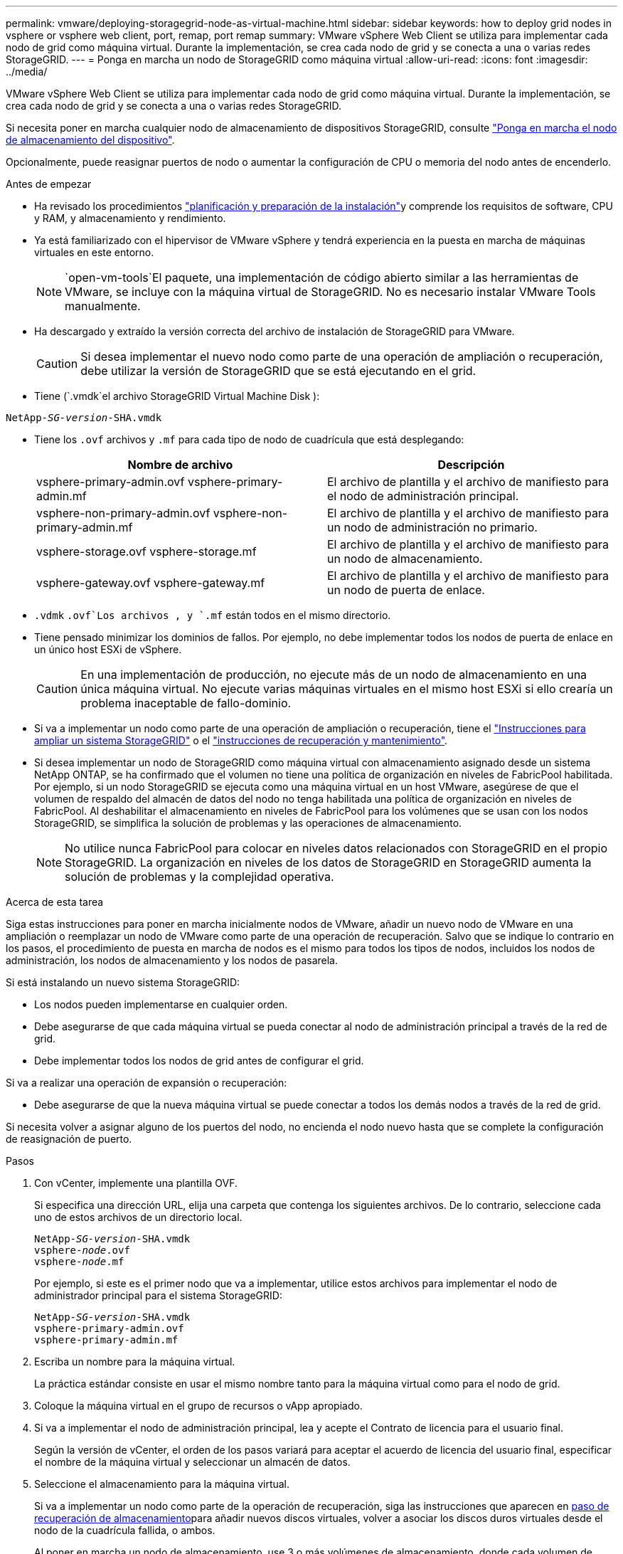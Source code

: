 ---
permalink: vmware/deploying-storagegrid-node-as-virtual-machine.html 
sidebar: sidebar 
keywords: how to deploy grid nodes in vsphere or vsphere web client, port, remap, port remap 
summary: VMware vSphere Web Client se utiliza para implementar cada nodo de grid como máquina virtual. Durante la implementación, se crea cada nodo de grid y se conecta a una o varias redes StorageGRID. 
---
= Ponga en marcha un nodo de StorageGRID como máquina virtual
:allow-uri-read: 
:icons: font
:imagesdir: ../media/


[role="lead"]
VMware vSphere Web Client se utiliza para implementar cada nodo de grid como máquina virtual. Durante la implementación, se crea cada nodo de grid y se conecta a una o varias redes StorageGRID.

Si necesita poner en marcha cualquier nodo de almacenamiento de dispositivos StorageGRID, consulte https://docs.netapp.com/us-en/storagegrid-appliances/installconfig/deploying-appliance-storage-node.html["Ponga en marcha el nodo de almacenamiento del dispositivo"^].

Opcionalmente, puede reasignar puertos de nodo o aumentar la configuración de CPU o memoria del nodo antes de encenderlo.

.Antes de empezar
* Ha revisado los procedimientos link:index.html["planificación y preparación de la instalación"]y comprende los requisitos de software, CPU y RAM, y almacenamiento y rendimiento.
* Ya está familiarizado con el hipervisor de VMware vSphere y tendrá experiencia en la puesta en marcha de máquinas virtuales en este entorno.
+

NOTE:  `open-vm-tools`El paquete, una implementación de código abierto similar a las herramientas de VMware, se incluye con la máquina virtual de StorageGRID. No es necesario instalar VMware Tools manualmente.

* Ha descargado y extraído la versión correcta del archivo de instalación de StorageGRID para VMware.
+

CAUTION: Si desea implementar el nuevo nodo como parte de una operación de ampliación o recuperación, debe utilizar la versión de StorageGRID que se está ejecutando en el grid.

* Tiene (`.vmdk`el archivo StorageGRID Virtual Machine Disk ):


[listing, subs="specialcharacters,quotes"]
----
NetApp-_SG-version_-SHA.vmdk
----
* Tiene los `.ovf` archivos y `.mf` para cada tipo de nodo de cuadrícula que está desplegando:
+
[cols="1a,1a"]
|===
| Nombre de archivo | Descripción 


| vsphere-primary-admin.ovf vsphere-primary-admin.mf  a| 
El archivo de plantilla y el archivo de manifiesto para el nodo de administración principal.



| vsphere-non-primary-admin.ovf vsphere-non-primary-admin.mf  a| 
El archivo de plantilla y el archivo de manifiesto para un nodo de administración no primario.



| vsphere-storage.ovf vsphere-storage.mf  a| 
El archivo de plantilla y el archivo de manifiesto para un nodo de almacenamiento.



| vsphere-gateway.ovf vsphere-gateway.mf  a| 
El archivo de plantilla y el archivo de manifiesto para un nodo de puerta de enlace.

|===
*  `.vdmk` `.ovf`Los archivos , y `.mf` están todos en el mismo directorio.
* Tiene pensado minimizar los dominios de fallos. Por ejemplo, no debe implementar todos los nodos de puerta de enlace en un único host ESXi de vSphere.
+

CAUTION: En una implementación de producción, no ejecute más de un nodo de almacenamiento en una única máquina virtual. No ejecute varias máquinas virtuales en el mismo host ESXi si ello crearía un problema inaceptable de fallo-dominio.

* Si va a implementar un nodo como parte de una operación de ampliación o recuperación, tiene el link:../expand/index.html["Instrucciones para ampliar un sistema StorageGRID"] o el link:../maintain/index.html["instrucciones de recuperación y mantenimiento"].
* Si desea implementar un nodo de StorageGRID como máquina virtual con almacenamiento asignado desde un sistema NetApp ONTAP, se ha confirmado que el volumen no tiene una política de organización en niveles de FabricPool habilitada. Por ejemplo, si un nodo StorageGRID se ejecuta como una máquina virtual en un host VMware, asegúrese de que el volumen de respaldo del almacén de datos del nodo no tenga habilitada una política de organización en niveles de FabricPool. Al deshabilitar el almacenamiento en niveles de FabricPool para los volúmenes que se usan con los nodos StorageGRID, se simplifica la solución de problemas y las operaciones de almacenamiento.
+

NOTE: No utilice nunca FabricPool para colocar en niveles datos relacionados con StorageGRID en el propio StorageGRID. La organización en niveles de los datos de StorageGRID en StorageGRID aumenta la solución de problemas y la complejidad operativa.



.Acerca de esta tarea
Siga estas instrucciones para poner en marcha inicialmente nodos de VMware, añadir un nuevo nodo de VMware en una ampliación o reemplazar un nodo de VMware como parte de una operación de recuperación. Salvo que se indique lo contrario en los pasos, el procedimiento de puesta en marcha de nodos es el mismo para todos los tipos de nodos, incluidos los nodos de administración, los nodos de almacenamiento y los nodos de pasarela.

Si está instalando un nuevo sistema StorageGRID:

* Los nodos pueden implementarse en cualquier orden.
* Debe asegurarse de que cada máquina virtual se pueda conectar al nodo de administración principal a través de la red de grid.
* Debe implementar todos los nodos de grid antes de configurar el grid.


Si va a realizar una operación de expansión o recuperación:

* Debe asegurarse de que la nueva máquina virtual se puede conectar a todos los demás nodos a través de la red de grid.


Si necesita volver a asignar alguno de los puertos del nodo, no encienda el nodo nuevo hasta que se complete la configuración de reasignación de puerto.

.Pasos
. Con vCenter, implemente una plantilla OVF.
+
Si especifica una dirección URL, elija una carpeta que contenga los siguientes archivos. De lo contrario, seleccione cada uno de estos archivos de un directorio local.

+
[listing, subs="specialcharacters,quotes"]
----
NetApp-_SG-version_-SHA.vmdk
vsphere-_node_.ovf
vsphere-_node_.mf
----
+
Por ejemplo, si este es el primer nodo que va a implementar, utilice estos archivos para implementar el nodo de administrador principal para el sistema StorageGRID:

+
[listing, subs="specialcharacters,quotes"]
----
NetApp-_SG-version_-SHA.vmdk
vsphere-primary-admin.ovf
vsphere-primary-admin.mf
----
. Escriba un nombre para la máquina virtual.
+
La práctica estándar consiste en usar el mismo nombre tanto para la máquina virtual como para el nodo de grid.

. Coloque la máquina virtual en el grupo de recursos o vApp apropiado.
. Si va a implementar el nodo de administración principal, lea y acepte el Contrato de licencia para el usuario final.
+
Según la versión de vCenter, el orden de los pasos variará para aceptar el acuerdo de licencia del usuario final, especificar el nombre de la máquina virtual y seleccionar un almacén de datos.

. Seleccione el almacenamiento para la máquina virtual.
+
Si va a implementar un nodo como parte de la operación de recuperación, siga las instrucciones que aparecen en <<step_recovery_storage,paso de recuperación de almacenamiento>>para añadir nuevos discos virtuales, volver a asociar los discos duros virtuales desde el nodo de la cuadrícula fallida, o ambos.

+
Al poner en marcha un nodo de almacenamiento, use 3 o más volúmenes de almacenamiento, donde cada volumen de almacenamiento es de 4 TB o más. Debe asignar al menos 4 TB al volumen 0.

+

NOTE: El archivo .ovf del nodo de almacenamiento define varios VMDK para el almacenamiento. A menos que estos VMDK cumplan con sus requisitos de almacenamiento, debe quitarlos y asignar los VMDK o RDM apropiados para el almacenamiento antes de encender el nodo. Los VMDK se utilizan más comúnmente en los entornos de VMware y son más fáciles de gestionar, mientras que RDM puede proporcionar un mejor rendimiento a las cargas de trabajo que utilizan tamaños de objeto más grandes (por ejemplo, mayores de 100 MB).

+

NOTE: Algunas instalaciones de StorageGRID pueden utilizar volúmenes de almacenamiento más grandes y activos que las cargas de trabajo virtualizadas típicas. Es posible que deba ajustar algunos parámetros del hipervisor, `MaxAddressableSpaceTB` como , para lograr un rendimiento óptimo. Si encuentra un bajo rendimiento, póngase en contacto con el recurso de soporte de virtualización para determinar si su entorno podría beneficiarse del ajuste de configuración específico de cada carga de trabajo.

. Seleccione redes.
+
Determine qué redes StorageGRID utilizará el nodo seleccionando una red de destino para cada red de origen.

+
** Se requiere la red de red. Debe seleccionar una red de destino en el entorno de vSphere. + La red de red se utiliza para todo el tráfico interno de StorageGRID. Proporciona conectividad entre todos los nodos del grid, en todos los sitios y subredes. Todos los nodos de la red de cuadrícula deben poder comunicarse con los demás nodos.
** Si utiliza Admin Network, seleccione una red de destino diferente en el entorno de vSphere. Si no utiliza la red de administración, seleccione el mismo destino que seleccionó para la red de grid.
** Si utiliza Client Network, seleccione una red de destino diferente en el entorno de vSphere. Si no utiliza la red cliente, seleccione el mismo destino que seleccionó para la red de grid.
** Si utiliza una red Admin o Client, los nodos no tienen que estar en las mismas redes Admin o Client.


. Para *Personalizar plantilla*, configure las propiedades de nodo StorageGRID necesarias.
+
.. Introduzca el *Nombre de nodo*.
+

NOTE: Si va a recuperar un nodo de grid, debe introducir el nombre del nodo que se está recuperando.

.. Utilice el menú desplegable *Contraseña de instalación temporal* para especificar una contraseña de instalación temporal, de modo que pueda acceder a la consola de VM o a la API de instalación de StorageGRID, o usar SSH, antes de que el nuevo nodo se una a la cuadrícula.
+

NOTE: La contraseña de instalación temporal solo se usa durante la instalación del nodo. Después de agregar un nodo a la cuadrícula, puede acceder a él mediante el link:../admin/change-node-console-password.html["contraseña de la consola del nodo"], que aparece en el `Passwords.txt` archivo del paquete de recuperación.

+
*** *Usar nombre de nodo*: El valor que proporcionó para el campo *Nombre de nodo* se utiliza como contraseña de instalación temporal.
*** *Usar contraseña personalizada*: Se utiliza una contraseña personalizada como contraseña de instalación temporal.
*** *Deshabilitar contraseña*: No se utilizará ninguna contraseña de instalación temporal. Si necesita acceder a la VM para depurar problemas de instalación, consulte link:troubleshooting-installation-issues.html["Solucionar problemas de instalación"].


.. Si seleccionó *Usar contraseña personalizada*, especifique la contraseña de instalación temporal que desea usar en el campo *Contraseña personalizada*.
.. En la sección *Red de cuadrícula (eth0)*, seleccione STATIC o DHCP para la *Configuración IP de red de cuadrícula*.
+
*** Si selecciona STATIC, introduzca *Grid network IP*, *Grid network mask*, *Grid network gateway* y *Red red MTU*.
*** Si selecciona DHCP, se asignan automáticamente los *Grid network IP*, *Grid network mask* y *Grid network Gateway*.


.. En el campo *IP de administración principal*, introduzca la dirección IP del nodo de administración principal para la red de red.
+

NOTE: Este paso no aplica si el nodo que va a implementar es el nodo de administración principal.

+
Si omite la dirección IP del nodo de administración principal, la dirección IP se detecta automáticamente si el nodo de administración principal o al menos otro nodo de grid con ADMIN_IP configurado, está presente en la misma subred. Sin embargo, se recomienda establecer aquí la dirección IP del nodo de administración principal.

.. En la sección *Red de administración (eth1)*, seleccione STATIC, DHCP o DISABLED para la *Configuración de IP de red de administración*.
+
*** Si no desea utilizar la red de administración, seleccione DESACTIVADA e introduzca *0,0.0,0* para la IP de la red de administración. Puede dejar los otros campos en blanco.
*** Si selecciona ESTÁTICO, introduzca *IP de red de administración*, *máscara de red de administración*, *gateway de red de administración* y *MTU de red de administración*.
*** Si selecciona STATIC, introduzca la lista de subredes externas de *Admin network*. También debe configurar una puerta de enlace.
*** Si selecciona DHCP, se asignan automáticamente los *IP de red de administración*, *máscara de red de administración* y *gateway de red de administración*.


.. En la sección *Red cliente (eth2)*, seleccione STATIC, DHCP o DISABLED para la configuración *IP de red cliente*.
+
*** Si no desea utilizar la red cliente, seleccione DESACTIVADO e introduzca *0,0.0,0* para la IP de red cliente. Puede dejar los otros campos en blanco.
*** Si selecciona STATIC, introduzca *IP de red de cliente*, *máscara de red de cliente*, *gateway de red de cliente* y *MTU de red de cliente*.
*** Si selecciona DHCP, se asignan automáticamente *IP de red de cliente*, *máscara de red de cliente* y *Puerta de enlace de red de cliente*.




. Revise la configuración de la máquina virtual y realice los cambios necesarios.
. Cuando esté listo para completar, seleccione *Finalizar* para iniciar la carga de la máquina virtual.
. [[STEP_Recovery_Storage]]Si implementó este nodo como parte de la operación de recuperación y no se trata de una recuperación de nodo completo, realice estos pasos una vez completada la implementación:
+
.. Haga clic con el botón derecho del ratón en la máquina virtual y seleccione *Editar configuración*.
.. Seleccione cada disco duro virtual predeterminado que se haya designado para almacenamiento y seleccione *Quitar*.
.. En función de las circunstancias de recuperación de datos, añada nuevos discos virtuales de acuerdo con sus requisitos de almacenamiento, vuelva a conectar cualquier disco duro virtual conservado del nodo de cuadrícula con error que se ha eliminado anteriormente, o ambos.
+
Tenga en cuenta las siguientes directrices importantes:

+
*** Si va a añadir nuevos discos, debe utilizar el mismo tipo de dispositivo de almacenamiento que estaba en uso antes de la recuperación de nodos.
*** El archivo .ovf del nodo de almacenamiento define varios VMDK para el almacenamiento. A menos que estos VMDK cumplan con sus requisitos de almacenamiento, debe quitarlos y asignar los VMDK o RDM apropiados para el almacenamiento antes de encender el nodo. Los VMDK se utilizan más comúnmente en los entornos de VMware y son más fáciles de gestionar, mientras que RDM puede proporcionar un mejor rendimiento a las cargas de trabajo que utilizan tamaños de objeto más grandes (por ejemplo, mayores de 100 MB).




. [[vmware-remap-ports]]Si necesita reasignar los puertos utilizados por este nodo, siga estos pasos.
+
Es posible que deba reasignar un puerto si las políticas de red de su empresa restringen el acceso a uno o varios puertos utilizados por StorageGRID. Consulte la link:../network/index.html["directrices sobre redes"] para obtener información sobre los puertos que utiliza StorageGRID.

+

NOTE: No vuelva a asignar los puertos utilizados en los extremos del equilibrador de carga.

+
.. Seleccione la nueva máquina virtual.
.. En la ficha Configurar, seleccione *Configuración* > *opciones de vApp*. La ubicación de *vApp Options* depende de la versión de vCenter.
.. En la tabla *Propiedades*, busque PORT_REMAPP_INBOUND y PORT_REMAPP.
.. Para asignar de forma simétrica las comunicaciones entrantes y salientes de un puerto, seleccione *PORT_REMAPP*.
+

NOTE: Si sólo SE establece PORT_REMAPP, la asignación que especifique se aplicará tanto a las comunicaciones entrantes como a las salientes. Si TAMBIÉN se especifica PORT_REMAPP_INBOUND, PORT_REMAPP sólo se aplica a las comunicaciones salientes.

+
... Seleccione *establecer valor*.
... Introduzca la asignación de puertos:
+
`<network type>/<protocol>/<default port used by grid node>/<new port>`

+
`<network type>` es grid, administrador o cliente, y `<protocol>` es tcp o udp.

+
Por ejemplo, para reasignar el tráfico ssh del puerto 22 al puerto 3022, introduzca:

+
`client/tcp/22/3022`

+
Puede volver a asignar varios puertos mediante una lista separada por comas.

+
Por ejemplo:

+
`client/tcp/18082/443, client/tcp/18083/80`

... Seleccione *OK*.


.. Para especificar el puerto utilizado para las comunicaciones entrantes al nodo, seleccione *PORT_REMAPP_INBOUND*.
+

NOTE: Si especifica PORT_REMAP_INBOUND y no especifica un valor para PORT_REMAP, las comunicaciones salientes para el puerto no cambian.

+
... Seleccione *establecer valor*.
... Introduzca la asignación de puertos:
+
`<network type>/<protocol>/<remapped inbound port>/<default inbound port used by grid node>`

+
`<network type>` es grid, administrador o cliente, y `<protocol>` es tcp o udp.

+
Por ejemplo, para reasignar el tráfico SSH entrante que se envía al puerto 3022 de manera que el nodo de grid lo reciba en el puerto 22:

+
`client/tcp/3022/22`

+
Puede volver a asignar varios puertos de entrada mediante una lista separada por comas.

+
Por ejemplo:

+
`grid/tcp/3022/22, admin/tcp/3022/22`

... Selecciona *OK*




. Si desea aumentar la CPU o la memoria del nodo a partir de las opciones predeterminadas:
+
.. Haga clic con el botón derecho del ratón en la máquina virtual y seleccione *Editar configuración*.
.. Cambie el número de CPU o la cantidad de memoria según sea necesario.
+
Establezca *Reserva de memoria* en el mismo tamaño que *memoria* asignada a la máquina virtual.

.. Seleccione *OK*.


. Encienda la máquina virtual.


.Después de terminar
Si ha implementado este nodo como parte de un procedimiento de expansión o recuperación, vuelva a esas instrucciones para completar el procedimiento.
